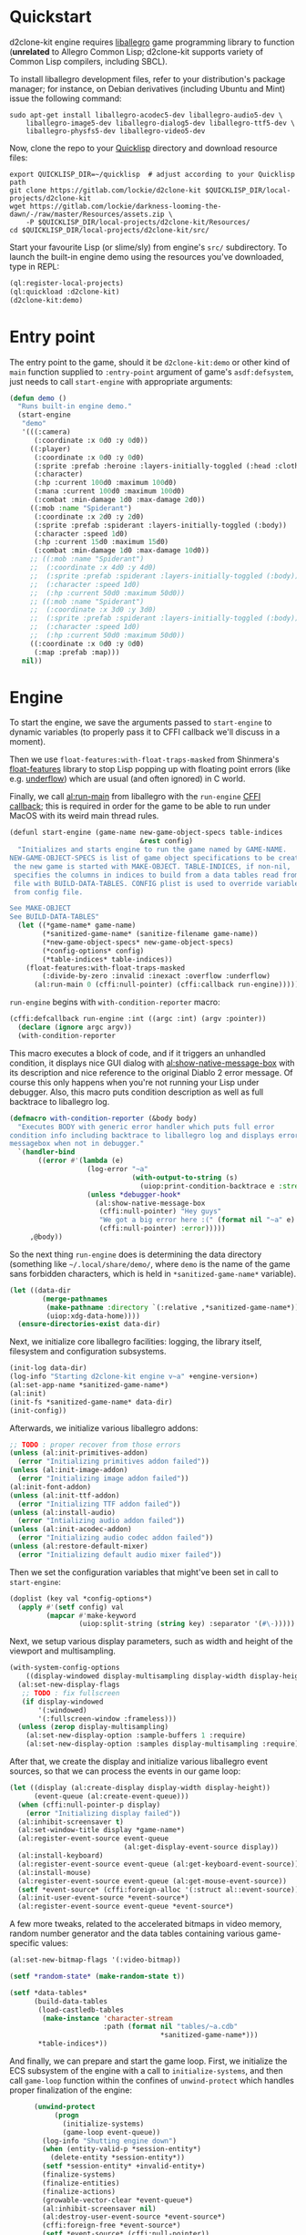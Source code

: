 #+STARTUP: showall indent hidestars

* Quickstart

d2clone-kit engine requires [[https://liballeg.org][liballegro]] game programming library to function (*unrelated* to Allegro Common Lisp; d2clone-kit supports variety of Common Lisp compilers, including SBCL).

To install liballegro development files, refer to your distribution's package manager; for instance, on Debian derivatives (including Ubuntu and Mint) issue the following command:

#+BEGIN_SRC shell
sudo apt-get install liballegro-acodec5-dev liballegro-audio5-dev \
    liballegro-image5-dev liballegro-dialog5-dev liballegro-ttf5-dev \
    liballegro-physfs5-dev liballegro-video5-dev
#+END_SRC

Now, clone the repo to your [[https://quicklisp.org][Quicklisp]] directory and download resource files:

#+BEGIN_SRC shell
export QUICKLISP_DIR=~/quicklisp  # adjust according to your Quicklisp path
git clone https://gitlab.com/lockie/d2clone-kit $QUICKLISP_DIR/local-projects/d2clone-kit
wget https://gitlab.com/lockie/darkness-looming-the-dawn/-/raw/master/Resources/assets.zip \
    -P $QUICKLISP_DIR/local-projects/d2clone-kit/Resources/
cd $QUICKLISP_DIR/local-projects/d2clone-kit/src/
#+END_SRC

Start your favourite Lisp (or slime/sly) from engine's =src/= subdirectory.
To launch the built-in engine demo using the resources you've downloaded, type in REPL:

#+BEGIN_SRC lisp
(ql:register-local-projects)
(ql:quickload :d2clone-kit)
(d2clone-kit:demo)
#+END_SRC

* Entry point

The entry point to the game, should it be ~d2clone-kit:demo~ or other kind of ~main~ function supplied to ~:entry-point~ argument of game's ~asdf:defsystem~, just needs to call ~start-engine~ with appropriate arguments:

#+NAME: demo
#+BEGIN_SRC lisp
(defun demo ()
  "Runs built-in engine demo."
  (start-engine
   "demo"
   '(((:camera)
      (:coordinate :x 0d0 :y 0d0))
     ((:player)
      (:coordinate :x 0d0 :y 0d0)
      (:sprite :prefab :heroine :layers-initially-toggled (:head :clothes))
      (:character)
      (:hp :current 100d0 :maximum 100d0)
      (:mana :current 100d0 :maximum 100d0)
      (:combat :min-damage 1d0 :max-damage 2d0))
     ((:mob :name "Spiderant")
      (:coordinate :x 2d0 :y 2d0)
      (:sprite :prefab :spiderant :layers-initially-toggled (:body))
      (:character :speed 1d0)
      (:hp :current 15d0 :maximum 15d0)
      (:combat :min-damage 1d0 :max-damage 10d0))
     ;; ((:mob :name "Spiderant")
     ;;  (:coordinate :x 4d0 :y 4d0)
     ;;  (:sprite :prefab :spiderant :layers-initially-toggled (:body))
     ;;  (:character :speed 1d0)
     ;;  (:hp :current 50d0 :maximum 50d0))
     ;; ((:mob :name "Spiderant")
     ;;  (:coordinate :x 3d0 :y 3d0)
     ;;  (:sprite :prefab :spiderant :layers-initially-toggled (:body))
     ;;  (:character :speed 1d0)
     ;;  (:hp :current 50d0 :maximum 50d0))
     ((:coordinate :x 0d0 :y 0d0)
      (:map :prefab :map)))
   nil))
#+END_SRC

* Engine

To start the engine, we save the arguments passed to ~start-engine~ to dynamic variables (to properly pass it to CFFI callback we'll discuss in a moment).

Then we use ~float-features:with-float-traps-masked~ from Shinmera's [[https://shinmera.github.io/float-features][float-features]] library to stop Lisp popping up with floating point errors (like e.g. [[https://en.wikipedia.org/wiki/Arithmetic_underflow][underflow]]) which are usual (and often ignored) in C world.

Finally, we call [[https://liballeg.org/a5docs/trunk/misc.html#al_run_main][al:run-main]] from liballegro with the ~run-engine~ [[https://common-lisp.net/project/cffi/manual/html_node/defcallback.html][CFFI callback]]; this is required in order for the game to be able to run under MacOS with its weird main thread rules.

#+NAME: start-engine
#+BEGIN_SRC lisp
(defunl start-engine (game-name new-game-object-specs table-indices
                                &rest config)
  "Initializes and starts engine to run the game named by GAME-NAME.
NEW-GAME-OBJECT-SPECS is list of game object specifications to be created when
 the new game is started with MAKE-OBJECT. TABLE-INDICES, if non-nil,
 specifies the columns in indices to build from a data tables read from .cdb
 file with BUILD-DATA-TABLES. CONFIG plist is used to override variables read
 from config file.

See MAKE-OBJECT
See BUILD-DATA-TABLES"
  (let ((*game-name* game-name)
        (*sanitized-game-name* (sanitize-filename game-name))
        (*new-game-object-specs* new-game-object-specs)
        (*config-options* config)
        (*table-indices* table-indices))
    (float-features:with-float-traps-masked
        (:divide-by-zero :invalid :inexact :overflow :underflow)
      (al:run-main 0 (cffi:null-pointer) (cffi:callback run-engine)))))
#+END_SRC

~run-engine~ begins with ~with-condition-reporter~ macro:

#+NAME: run-engine-1
#+BEGIN_SRC lisp
(cffi:defcallback run-engine :int ((argc :int) (argv :pointer))
  (declare (ignore argc argv))
  (with-condition-reporter
#+END_SRC

This macro executes a block of code, and if it triggers an unhandled condition, it displays nice GUI dialog with [[https://liballeg.org/a5docs/trunk/native_dialog.html#al_show_native_message_box][al:show-native-message-box]] with its description and nice reference to the original Diablo 2 error message. Of course this only happens when you're not running your Lisp under debugger. Also, this macro puts condition description as well as full backtrace to liballegro log.

#+NAME: with-condition-reporter
#+BEGIN_SRC lisp
(defmacro with-condition-reporter (&body body)
  "Executes BODY with generic error handler which puts full error
condition info including backtrace to liballegro log and displays error
messagebox when not in debugger."
  `(handler-bind
       ((error #'(lambda (e)
                   (log-error "~a"
                              (with-output-to-string (s)
                                (uiop:print-condition-backtrace e :stream s)))
                   (unless *debugger-hook*
                     (al:show-native-message-box
                      (cffi:null-pointer) "Hey guys"
                      "We got a big error here :(" (format nil "~a" e)
                      (cffi:null-pointer) :error)))))
     ,@body))
#+END_SRC

So the next thing ~run-engine~ does is determining the data directory (something like =~/.local/share/demo/=, where =demo= is the name of the game sans forbidden characters, which is held in ~*sanitized-game-name*~ variable).

#+NAME: run-engine-2
#+BEGIN_SRC lisp
    (let ((data-dir
            (merge-pathnames
             (make-pathname :directory `(:relative ,*sanitized-game-name*))
             (uiop:xdg-data-home))))
      (ensure-directories-exist data-dir)
#+END_SRC

Next, we initialize core liballegro facilities: logging, the library itself, filesystem and configuration subsystems.

#+NAME: run-engine-3
#+BEGIN_SRC lisp
      (init-log data-dir)
      (log-info "Starting d2clone-kit engine v~a" +engine-version+)
      (al:set-app-name *sanitized-game-name*)
      (al:init)
      (init-fs *sanitized-game-name* data-dir)
      (init-config))
#+END_SRC

Afterwards, we initialize various liballegro addons:

#+NAME: run-engine-4
#+BEGIN_SRC lisp
    ;; TODO : proper recover from those errors
    (unless (al:init-primitives-addon)
      (error "Initializing primitives addon failed"))
    (unless (al:init-image-addon)
      (error "Initializing image addon failed"))
    (al:init-font-addon)
    (unless (al:init-ttf-addon)
      (error "Initializing TTF addon failed"))
    (unless (al:install-audio)
      (error "Intializing audio addon failed"))
    (unless (al:init-acodec-addon)
      (error "Initializing audio codec addon failed"))
    (unless (al:restore-default-mixer)
      (error "Initializing default audio mixer failed"))
#+END_SRC

Then we set the configuration variables that might've been set in call to ~start-engine~:

#+NAME: run-engine-5
#+BEGIN_SRC lisp
    (doplist (key val *config-options*)
      (apply #'(setf config) val
             (mapcar #'make-keyword
                     (uiop:split-string (string key) :separator '(#\-)))))
#+END_SRC

Next, we setup various display parameters, such as width and height of the viewport and multisampling.

#+NAME: run-engine-6
#+BEGIN_SRC lisp
    (with-system-config-options
        ((display-windowed display-multisampling display-width display-height))
      (al:set-new-display-flags
       ;; TODO : fix fullscreen
       (if display-windowed
           '(:windowed)
           '(:fullscreen-window :frameless)))
      (unless (zerop display-multisampling)
        (al:set-new-display-option :sample-buffers 1 :require)
        (al:set-new-display-option :samples display-multisampling :require))
#+END_SRC

After that, we create the display and initialize various liballegro event sources, so that we can process the events in our game loop:

#+NAME: run-engine-7
#+BEGIN_SRC lisp
      (let ((display (al:create-display display-width display-height))
            (event-queue (al:create-event-queue)))
        (when (cffi:null-pointer-p display)
          (error "Initializing display failed"))
        (al:inhibit-screensaver t)
        (al:set-window-title display *game-name*)
        (al:register-event-source event-queue
                                  (al:get-display-event-source display))
        (al:install-keyboard)
        (al:register-event-source event-queue (al:get-keyboard-event-source))
        (al:install-mouse)
        (al:register-event-source event-queue (al:get-mouse-event-source))
        (setf *event-source* (cffi:foreign-alloc '(:struct al::event-source)))
        (al:init-user-event-source *event-source*)
        (al:register-event-source event-queue *event-source*)
#+END_SRC

A few more tweaks, related to the accelerated bitmaps in video memory, random number generator and the data tables containing various game-specific values:

#+NAME: run-engine-8
#+BEGIN_SRC lisp
        (al:set-new-bitmap-flags '(:video-bitmap))

        (setf *random-state* (make-random-state t))

        (setf *data-tables*
              (build-data-tables
               (load-castledb-tables
                (make-instance 'character-stream
                               :path (format nil "tables/~a.cdb"
                                             *sanitized-game-name*)))
               *table-indices*))
#+END_SRC

And finally, we can prepare and start the game loop. First, we initialize the ECS subsystem of the engine with a call to ~initialize-systems~, and then call ~game-loop~ function within the confines of ~unwind-protect~ which handles proper finalization of the engine:

#+NAME: run-engine-9
#+BEGIN_SRC lisp
        (unwind-protect
             (progn
               (initialize-systems)
               (game-loop event-queue))
          (log-info "Shutting engine down")
          (when (entity-valid-p *session-entity*)
            (delete-entity *session-entity*))
          (setf *session-entity* +invalid-entity+)
          (finalize-systems)
          (finalize-entities)
          (finalize-actions)
          (growable-vector-clear *event-queue*)
          (al:inhibit-screensaver nil)
          (al:destroy-user-event-source *event-source*)
          (cffi:foreign-free *event-source*)
          (setf *event-source* (cffi:null-pointer))
          (al:destroy-event-queue event-queue)
          (al:destroy-display display)
          (al:stop-samples)
          (close-config)
          (al:uninstall-system)
          (al:uninstall-audio)
          (al:shutdown-ttf-addon)
          (al:shutdown-font-addon)
          (al:shutdown-image-addon)
          (al:shutdown-primitives-addon)
          (close-fs)))))
  0)
#+END_SRC

* Game loop

#+NAME: game-loop
#+BEGIN_SRC lisp
(defunl game-loop (event-queue &key (repl-update-interval 0.3))
  "Runs game loop."
  (gc :full t)
  (log-info "Starting game loop")
  (livesupport:setup-lisp-repl)
  (with-system-config-options ((display-vsync display-fps))
    (let* ((vsync display-vsync)
           (renderer (make-renderer))
           (last-tick (al:get-time))
           (last-repl-update last-tick))
      (cffi:with-foreign-object (event '(:union al:event))
        (sleep 0.016)
        ;; TODO : restart to continue loop from the next iteration
        (loop :do
          (nk:with-input (ui-context)
            (unless (loop :while (al:get-next-event event-queue event)
                          :always (or (ui-handle-event event)
                                      (systems-handle-event event)))
              (loop-finish)))
          (process-events)
          (let ((current-tick (al:get-time)))
            (when (> (- current-tick last-repl-update) repl-update-interval)
              (livesupport:update-repl-link)
              (setf last-repl-update current-tick))
            (when display-fps
              ;; TODO : smooth FPS counter, like in allegro examples
              (add-debug-text :fps "FPS: ~d"
                              (round 1 (- current-tick last-tick))))
            (setf *delta-time* (- current-tick last-tick))
            (process-actions)
            (with-systems sys
              ;; TODO : replace system-update with event?.. maybe even
              ;; system-draw too?..
              (system-update sys))
            (with-systems sys
              (system-draw sys renderer))
            (al:clear-to-color (al:map-rgb 0 0 0))
            (do-draw renderer)
            (setf last-tick current-tick))
          (when vsync
            (setf vsync (al:wait-for-vsync)))
          (nk:allegro-render)
          (al:flip-display))))))
#+END_SRC

* Logging

~defunl~ is the simple macro wrapper over standard ~defun~, which puts the function name to the dynamic variable ~*function-name*~.

#+NAME: defunl
#+BEGIN_SRC lisp
(defvar *function-name* "")

(defmacro defunl (fname lambda-list &body body)
  "DEFUN wrapper which sets correct current function name for logging
functions."
  (let ((docstring (when (stringp (car body)) (pop body))))
    `(defun ,fname ,lambda-list
       ,@(ensure-list docstring)
       (let ((*function-name* (quote ,fname)))
         ,@body))))
#+END_SRC

This variable is being used to supply the function name to liballegro logging subsytem, so that the names of Lisp functions can nicely appear in logs, like that:

#+BEGIN_EXAMPLE
system      I al_install_system [   0.00000] Allegro version: 5.2.7
d2clone-kit I start-engine      [   0.00027] Starting d2clone-kit engine v0.1.2
d2clone-kit I init-fs           [   0.00031] Appending /home/andrew/Progs/GAMEDEV/d2clone-kit/Resources to mount points
#+END_EXAMPLE

* Tangling :noexport:
#+NAME: preamble
#+BEGIN_SRC lisp
;;;; Copyright (C) 2020-2021 Andrew Kravchuk and contributors
;;;;
;;;; This program is free software: you can redistribute it and/or modify
;;;; it under the terms of the GNU General Public License as published by
;;;; the Free Software Foundation, either version 3 of the License, or
;;;; (at your option) any later version.
;;;;
;;;; This program is distributed in the hope that it will be useful,
;;;; but WITHOUT ANY WARRANTY; without even the implied warranty of
;;;; MERCHANTABILITY or FITNESS FOR A PARTICULAR PURPOSE.  See the
;;;; GNU General Public License for more details.
;;;;
;;;; You should have received a copy of the GNU General Public License
;;;; along with this program.  If not, see <http://www.gnu.org/licenses/>.

;;;; WARNING: DO NOT EDIT, AUTO-GENERATED CODE. Edit doc.org instead.

(in-package :d2clone-kit)
#+END_SRC

#+BEGIN_SRC lisp :tangle d2clone-kit.lisp :noweb yes :exports none
<<preamble>>

<<game-loop>>

<<run-engine-1>>
<<run-engine-2>>

<<run-engine-3>>

<<run-engine-4>>

<<run-engine-5>>

<<run-engine-6>>

<<run-engine-7>>

<<run-engine-8>>

<<run-engine-9>>

<<start-engine>>

<<demo>>
#+END_SRC

#+BEGIN_SRC lisp :tangle log.lisp :noweb yes :exports none
<<preamble>>

<<defunl>>

<<with-condition-reporter>>
#+END_SRC


# Local Variables:
# org-src-preserve-indentation: t
# End:
